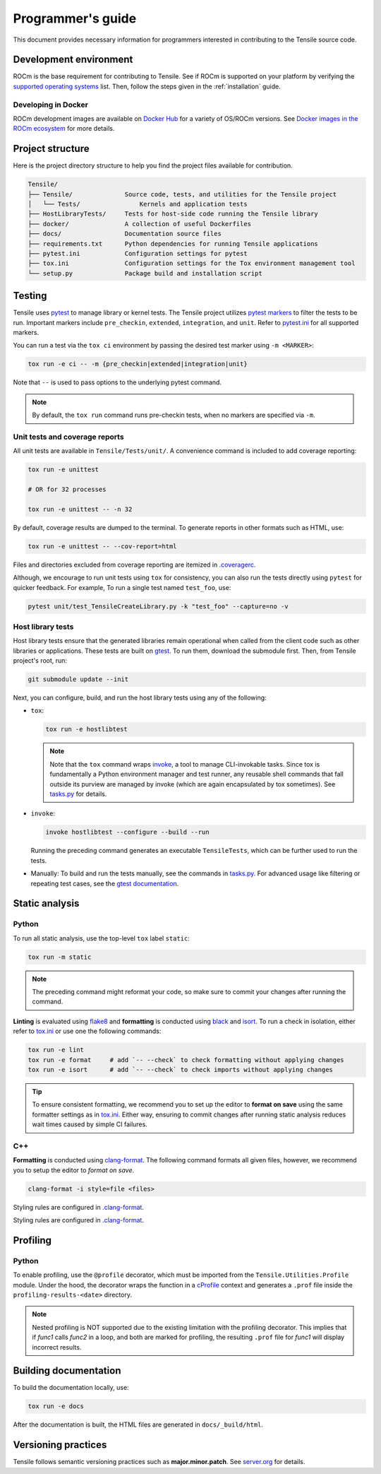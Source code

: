 .. meta::
  :description: Tensile is a tool for creating a benchmark-driven backend library for GEMM
  :keywords: Tensile developers guide, Tensile contributors guide, Tensile programmers guide, GEMM, Tensor
.. highlight:: none

.. _programmers-guide:

********************************************************************
Programmer's guide
********************************************************************

This document provides necessary information for programmers interested in contributing to the Tensile source code.

.. _development-environment:

=======================
Development environment
=======================

ROCm is the base requirement for contributing to Tensile. See if ROCm is supported on your platform by verifying the `supported operating systems <https://rocm.docs.amd.com/projects/install-on-linux/en/latest/reference/system-requirements.html#supported-operating-systems>`_ list.
Then, follow the steps given in the :ref:`installation` guide.

-------------------------
Developing in Docker
-------------------------

ROCm development images are available on `Docker Hub <https://hub.docker.com/search?q=rocm%2Fdev>`_ for a variety of OS/ROCm versions. See `Docker images in the ROCm ecosystem <https://rocm.docs.amd.com/projects/install-on-linux/en/latest/how-to/docker.html#docker-images-in-the-rocm-ecosystem>`_ for more details.

==================
Project structure
==================

Here is the project directory structure to help you find the project files available for contribution.

.. code-block::

   Tensile/
   ├── Tensile/              Source code, tests, and utilities for the Tensile project
   │   └── Tests/                Kernels and application tests
   ├── HostLibraryTests/     Tests for host-side code running the Tensile library
   ├── docker/               A collection of useful Dockerfiles
   ├── docs/                 Documentation source files
   ├── requirements.txt      Python dependencies for running Tensile applications
   ├── pytest.ini            Configuration settings for pytest
   ├── tox.ini               Configuration settings for the Tox environment management tool
   └── setup.py              Package build and installation script

=======
Testing
=======

Tensile uses `pytest <https://docs.pytest.org/>`_ to manage library or kernel tests. The Tensile project utilizes `pytest markers <https://docs.pytest.org/en/stable/how-to/mark.html>`_ to filter the tests to be run. Important markers include ``pre_checkin``, ``extended``, ``integration``, and ``unit``. Refer to `pytest.ini <https://github.com/ROCm/Tensile/blob/develop/pytest.ini>`_ for all supported markers.

You can run a test via the ``tox ci`` environment by passing the desired test marker using ``-m <MARKER>``:

.. code-block::

   tox run -e ci -- -m {pre_checkin|extended|integration|unit}

Note that ``--`` is used to pass options to the underlying pytest command.

.. note::

   By default, the ``tox run`` command runs pre-checkin tests, when no markers are specified via ``-m``.

-------------------------------
Unit tests and coverage reports
-------------------------------

All unit tests are available in ``Tensile/Tests/unit/``. A convenience command is included to add coverage reporting:

.. code-block::

   tox run -e unittest

   # OR for 32 processes

   tox run -e unittest -- -n 32

By default, coverage results are dumped to the terminal. To generate reports in other formats such as HTML, use:

.. code-block::

   tox run -e unittest -- --cov-report=html

Files and directories excluded from coverage reporting are itemized in `.coveragerc <https://github.com/ROCm/Tensile/blob/develop/.coveragerc>`_.

Although, we encourage to run unit tests using ``tox`` for consistency, you can also run the tests directly using ``pytest`` for quicker feedback. For example, To run a single test named ``test_foo``, use:

.. code-block::

   pytest unit/test_TensileCreateLibrary.py -k "test_foo" --capture=no -v

------------------
Host library tests
------------------

Host library tests ensure that the generated libraries remain operational when called from the client code such as other libraries or applications.
These tests are built on `gtest <https://github.com/google/googletest>`_. To run them, download the submodule first. Then, from Tensile project's root, run:

.. code-block::

   git submodule update --init

Next, you can configure, build, and run the host library tests using any of the following:

- ``tox``:

  .. code-block::

   tox run -e hostlibtest

  .. note::

   Note that the ``tox`` command wraps `invoke <https://www.pyinvoke.org/index.html>`_, a tool to manage CLI-invokable tasks. Since tox is fundamentally a Python environment manager and test runner, any reusable shell commands that fall outside its purview are managed by invoke (which are again encapsulated by tox sometimes). See `tasks.py <https://github.com/ROCm/Tensile/blob/develop/tasks.py>`_ for details.

- ``invoke``:

  .. code-block::

   invoke hostlibtest --configure --build --run

  Running the preceding command generates an executable ``TensileTests``, which can be further used to run the tests.

- Manually: To build and run the tests manually, see the commands in `tasks.py <https://github.com/ROCm/Tensile/blob/develop/tasks.py>`_.
  For advanced usage like filtering or repeating test cases, see the `gtest documentation <https://github.com/google/googletest/blob/main/docs/advanced.md>`_.

..
   The static analysis and profiling sections are WIP and not to be reviewed.
===============
Static analysis
===============

------
Python
------

To run all static analysis, use the top-level ``tox`` label ``static``:

.. code-block::

   tox run -m static

.. note::
   The preceding command might reformat your code, so make sure to commit your changes after running the command.

**Linting** is evaluated using `flake8 <https://flake8.pycqa.org/en/latest/>`_ and **formatting** is conducted using `black <https://black.readthedocs.io/en/stable/>`_ and `isort <https://pycqa.github.io/isort/>`_. To run a check in isolation, either refer to `tox.ini <https://github.com/ROCm/Tensile/blob/develop/tox.ini>`_ or use one the following commands:

.. code-block::

   tox run -e lint
   tox run -e format     # add `-- --check` to check formatting without applying changes
   tox run -e isort      # add `-- --check` to check imports without applying changes


.. tip::

   To ensure consistent formatting, we recommend you to set up the editor to **format on save** using the same formatter settings as in `tox.ini <https://github.com/ROCm/Tensile/blob/develop/tox.ini>`_. Either way, ensuring to commit changes after running static analysis reduces wait times caused by simple CI failures.

---
C++
---

**Formatting** is conducted using `clang-format <https://clang.llvm.org/docs/ClangFormatStyleOptions.html>`_.
The following command formats all given files, however, we recommend you to setup the editor to *format on save*.

.. code-block::

   clang-format -i style=file <files>

Styling rules are configured in `.clang-format <https://github.com/ROCm/Tensile/blob/develop/.clang-format>`_.

=========
Profiling
=========

------
Python
------

To enable profiling, use the ``@profile`` decorator, which must be imported from the ``Tensile.Utilities.Profile`` module. Under the hood, the decorator wraps the function in a `cProfile <https://docs.python.org/3/library/profile.html#module-cProfile>`_ context and generates a ``.prof`` file inside the ``profiling-results-<date>`` directory.

.. note::
   Nested profiling is NOT supported due to the existing limitation with the profiling decorator. This implies that if `func1` calls `func2` in a loop, and both are marked for profiling, the resulting ``.prof`` file for `func1` will display incorrect results.

========================
Building documentation
========================

To build the documentation locally, use:

.. code-block::

   tox run -e docs

After the documentation is built, the HTML files are generated in ``docs/_build/html``.

=====================
Versioning practices
=====================

Tensile follows semantic versioning practices such as **major.minor.patch**. See `server.org <https://semver.org/>`_ for details.
